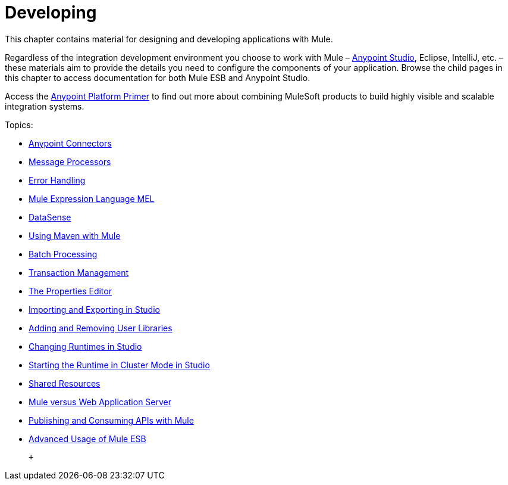 = Developing

This chapter contains material for designing and developing applications with Mule.

Regardless of the integration development environment you choose to work with Mule – link:/documentation/display/current/First+30+Minutes+with+Mule[Anypoint Studio], Eclipse, IntelliJ, etc. – these materials aim to provide the details you need to configure the components of your application. Browse the child pages in this chapter to access documentation for both Mule ESB and Anypoint Studio.

Access the link:/documentation/display/current/Anypoint+Platform+Primer[Anypoint Platform Primer] to find out more about combining MuleSoft products to build highly visible and scalable integration systems.

Topics:

* link:/documentation/display/current/Anypoint+Connectors[Anypoint Connectors]
* link:/documentation/display/current/Message+Processors[Message Processors]
* link:/documentation/display/current/Error+Handling[Error Handling]
* link:/documentation/display/current/Mule+Expression+Language+MEL[Mule Expression Language MEL]
* link:/documentation/display/current/DataSense[DataSense]
* link:/documentation/display/current/Using+Maven+with+Mule[Using Maven with Mule]
* link:/documentation/display/current/Batch+Processing[Batch Processing]
* link:/documentation/display/current/Transaction+Management[Transaction Management]
* link:/documentation/display/current/The+Properties+Editor[The Properties Editor]
* link:/documentation/display/current/Importing+and+Exporting+in+Studio[Importing and Exporting in Studio]
* link:/documentation/display/current/Adding+and+Removing+User+Libraries[Adding and Removing User Libraries]
* link:/documentation/display/current/Changing+Runtimes+in+Studio[Changing Runtimes in Studio]
* link:/documentation/display/current/Starting+the+Runtime+in+Cluster+Mode+in+Studio[Starting the Runtime in Cluster Mode in Studio]
* link:/documentation/display/current/Shared+Resources[Shared Resources]
* link:/documentation/display/current/Mule+versus+Web+Application+Server[Mule versus Web Application Server]
* link:/documentation/display/current/Publishing+and+Consuming+APIs+with+Mule[Publishing and Consuming APIs with Mule]
* link:/documentation/display/current/Advanced+Usage+of+Mule+ESB[Advanced Usage of Mule ESB]

 +
